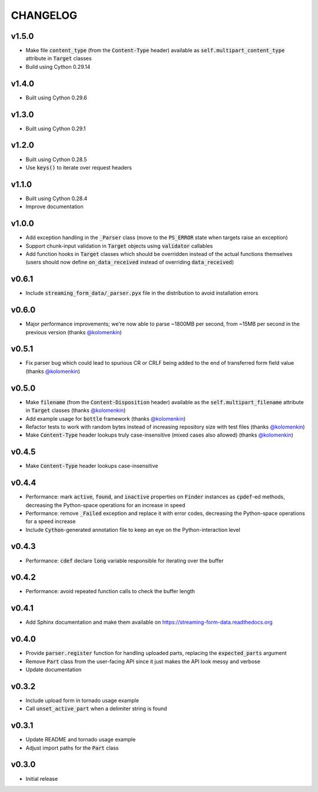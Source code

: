 CHANGELOG
=========

v1.5.0
------
- Make file :code:`content_type` (from the :code:`Content-Type` header) available
  as :code:`self.multipart_content_type` attribute in :code:`Target` classes
- Build using Cython 0.29.14

v1.4.0
------
- Built using Cython 0.29.6

v1.3.0
------
- Built using Cython 0.29.1

v1.2.0
------
- Built using Cython 0.28.5
- Use :code:`keys()` to iterate over request headers

v1.1.0
------
- Built using Cython 0.28.4
- Improve documentation

v1.0.0
------
- Add exception handling in the :code:`_Parser` class (move to the
  :code:`PS_ERROR` state when targets raise an exception)
- Support chunk-input validation in :code:`Target` objects using
  :code:`validator` callables
- Add function hooks in :code:`Target` classes which should be overridden
  instead of the actual functions themselves (users should now define
  :code:`on_data_received` instead of overriding :code:`data_received`)

v0.6.1
------
- Include :code:`streaming_form_data/_parser.pyx` file in the distribution to avoid installation errors

v0.6.0
------
- Major performance improvements; we're now able to parse ~1800MB per second, from ~15MB per second in the previous version (thanks `@kolomenkin`_)

v0.5.1
------
- Fix parser bug which could lead to spurious CR or CRLF being added to the end
  of transferred form field value (thanks `@kolomenkin`_)

v0.5.0
------
- Make :code:`filename` (from the :code:`Content-Disposition` header) available
  as the :code:`self.multipart_filename` attribute in :code:`Target` classes
  (thanks `@kolomenkin`_)
- Add example usage for :code:`bottle` framework (thanks `@kolomenkin`_)
- Refactor tests to work with random bytes instead of increasing repository size
  with test files (thanks `@kolomenkin`_)
- Make :code:`Content-Type` header lookups truly case-insensitive (mixed cases
  also allowed) (thanks `@kolomenkin`_)

v0.4.5
------
- Make :code:`Content-Type` header lookups case-insensitive

v0.4.4
------

- Performance: mark :code:`active`, :code:`found`, and :code:`inactive`
  properties on :code:`Finder` instances as :code:`cpdef`-ed methods, decreasing
  the Python-space operations for an increase in speed
- Performance: remove :code:`_Failed` exception and replace it with error codes,
  decreasing the Python-space operations for a speed increase
- Include :code:`Cython`-generated annotation file to keep an eye on the
  Python-interaction level

v0.4.3
------

- Performance: :code:`cdef` declare :code:`long` variable responsible for
  iterating over the buffer

v0.4.2
------

- Performance: avoid repeated function calls to check the buffer length

v0.4.1
------

- Add Sphinx documentation and make them available on
  https://streaming-form-data.readthedocs.org

v0.4.0
------

- Provide :code:`parser.register` function for handling uploaded parts,
  replacing the :code:`expected_parts` argument
- Remove :code:`Part` class from the user-facing API since it just makes the
  API look messy and verbose
- Update documentation

v0.3.2
------

- Include upload form in tornado usage example
- Call :code:`unset_active_part` when a delimiter string is found

v0.3.1
------

- Update README and tornado usage example
- Adjust import paths for the :code:`Part` class

v0.3.0
------

- Initial release


.. _@kolomenkin: https://github.com/kolomenkin
